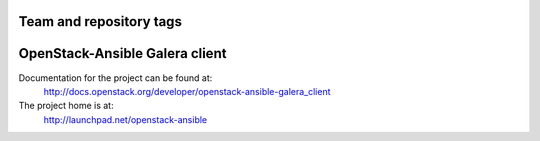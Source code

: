 ========================
Team and repository tags
========================

.. image:: http://governance.openstack.org/badges/openstack-ansible-galera_client.svg
    :target: http://governance.openstack.org/reference/tags/index.html

.. Change things from this point on

===============================
OpenStack-Ansible Galera client
===============================

Documentation for the project can be found at:
  http://docs.openstack.org/developer/openstack-ansible-galera_client

The project home is at:
  http://launchpad.net/openstack-ansible
